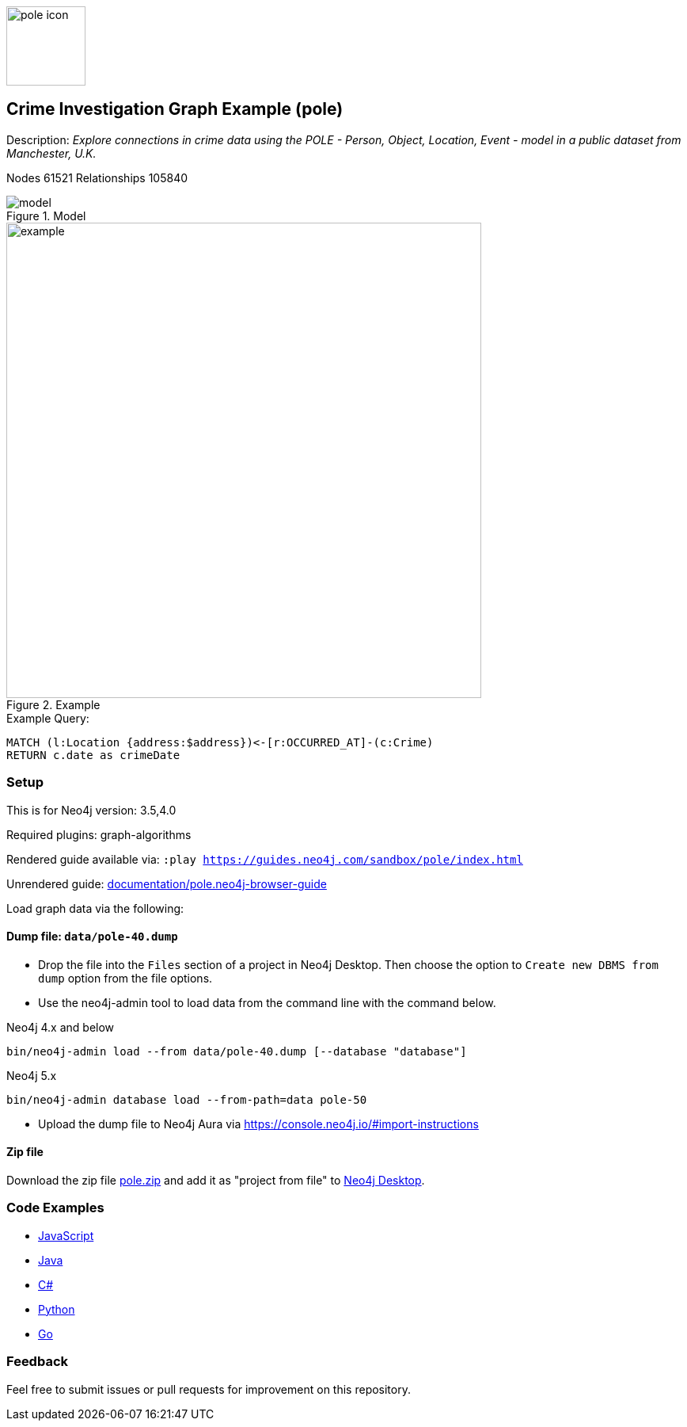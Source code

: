 :name: pole
:long-name: Crime Investigation
:description: Explore connections in crime data using the POLE - Person, Object, Location, Event - model in a public dataset from Manchester, U.K.
:icon: documentation/img/pole-icon.png
:tags: example-data,dataset,crime-data,pole,crime-investigation,crime-detection
:author: Joe Depeau
:demodb: false
:data: false
:use-load-script: false
:use-dump-file: data/pole-40.dump
:use-dump-path: data
:use-dump-file-v5: pole-50
:zip-file: data/pole.zip
:use-plugin: graph-algorithms
:target-db-version: 3.5,4.0
:bloom-perspective: bloom/pole.bloom-perspective
:guide: documentation/pole.neo4j-browser-guide
:rendered-guide: https://guides.neo4j.com/sandbox/{name}/index.html
:model: documentation/img/model.jpeg
:example: documentation/img/example.png
:nodes: 61521
:relationships: 105840

:todo: false
image::{icon}[width=100]

== {long-name} Graph Example ({name})

Description: _{description}_

ifeval::[{todo} != false]
To Do: {todo}
endif::[]

Nodes {nodes} Relationships {relationships}

.Model
image::{model}[]

.Example
image::{example}[width=600]

.Example Query:
[source,cypher,role=query-example,param-name=address,param-value=Piccadilly,result-column=crimeDate,expected-result=31/08/2017]
----
MATCH (l:Location {address:$address})<-[r:OCCURRED_AT]-(c:Crime)
RETURN c.date as crimeDate
----

=== Setup

This is for Neo4j version: {target-db-version}

ifeval::[{use-plugin} != false]
Required plugins: {use-plugin}
endif::[]

ifeval::[{demodb} != false]
The database is also available on https://demo.neo4jlabs.com:7473

Username "{name}", password: "{name}", database: "{name}"
endif::[]

Rendered guide available via: `:play {rendered-guide}`

Unrendered guide: link:{guide}[]

Load graph data via the following:

ifeval::[{data} != false]
==== Data files: `{data}`

Import flat files (csv, json, etc) using Cypher's https://neo4j.com/docs/cypher-manual/current/clauses/load-csv/[`LOAD CSV`], https://neo4j.com/labs/apoc/[APOC library], or https://neo4j.com/developer/data-import/[other methods].
endif::[]

ifeval::[{use-dump-file} != false]
==== Dump file: `{use-dump-file}`

* Drop the file into the `Files` section of a project in Neo4j Desktop. Then choose the option to `Create new DBMS from dump` option from the file options.

* Use the neo4j-admin tool to load data from the command line with the command below.

Neo4j 4.x and below

[source,shell,subs=attributes]
----
bin/neo4j-admin load --from {use-dump-file} [--database "database"]
----

Neo4j 5.x

[source,shell,subs=attributes]
----
bin/neo4j-admin database load --from-path={use-dump-path} {use-dump-file-v5} 
----

* Upload the dump file to Neo4j Aura via https://console.neo4j.io/#import-instructions
endif::[]

ifeval::[{use-load-script} != false]
==== Data load script: `{use-load-script}`

[source,shell,subs=attributes]
----
bin/cypher-shell -u neo4j -p "password" -f {use-load-script} [-d "database"]
----

Or import in Neo4j Browser by dragging or pasting the content of {use-load-script}.
endif::[]

ifeval::[{zip-file} != false]
==== Zip file

Download the zip file link:{repo}/raw/master/{name}.zip[{name}.zip] and add it as "project from file" to https://neo4j.com/developer/neo4j-desktop[Neo4j Desktop^].
endif::[]

=== Code Examples

* link:code/javascript/example.js[JavaScript]
* link:code/java/Example.java[Java]
* link:code/csharp/Example.cs[C#]
* link:code/python/example.py[Python]
* link:code/go/example.go[Go]

=== Feedback

Feel free to submit issues or pull requests for improvement on this repository.
